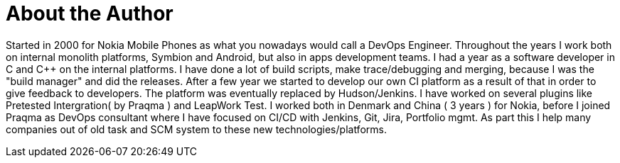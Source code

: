 = About the Author
:page-layout: author
:page-author_name: Claus Schneider
:page-github: bicschneider
:page-authoravatar: ../../images/images/avatars/bicschneider.jpg
:page-linkedin: clausschneiderdk

Started in 2000 for Nokia Mobile Phones as what you nowadays would call a DevOps Engineer. Throughout the years I work both on internal monolith platforms, Symbion and Android, but also in apps development teams. I had a year as a software developer in C and C++ on the internal platforms. I have done a lot of build scripts, make trace/debugging and merging, because I was the "build manager" and did the releases.
After a few year we started to develop our own CI platform as a result of that in order to give feedback to developers. The platform was eventually replaced by Hudson/Jenkins. I have worked on several plugins like Pretested Intergration( by Praqma ) and LeapWork Test.
I worked both in Denmark and China ( 3 years ) for Nokia, before I joined Praqma as DevOps consultant where I have focused on CI/CD with Jenkins, Git, Jira, Portfolio mgmt. As part this I help many companies out of old task and SCM system to these new technologies/platforms.